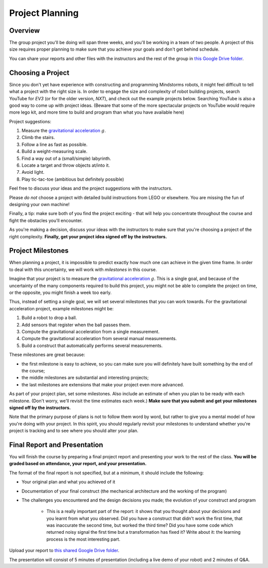 Project Planning
==========================================

Overview
------------------------

The group project you'll be doing will span three weeks, and you'll be working in a team of two people. A project of this size requires proper planning to make sure that you achieve your goals and don't get behind schedule.

You can share your reports and other files with the instructors and the rest of the group in `this Google Drive folder <https://drive.google.com/drive/folders/1H8qhSu2D62Y_FxDHNEdpgCOuPqFCQ4ko>`_.



Choosing a Project
---------------------

Since you don't yet have experience with constructing and programming Mindstorms robots, it might feel difficult to tell what a project with the right size is. In order to engage the size and complexity of robot building projects, search YouTube for *EV3* (or for the older version, *NXT*), and check out the example projects below. Searching YouTube is also a good way to come up with project ideas. (Beware that some of the more spectacular projects on YouTube would require more lego kit, and more time to build and program than what you have available here)

Project suggestions:

#. Measure the `gravitational acceleration <http://en.wikipedia.org/wiki/Gravitational_acceleration>`_ :math:`g`.
#. Climb the stairs.
#. Follow a line as fast as possible.
#. Build a weight-measuring scale.
#. Find a way out of a (small/simple) labyrinth.
#. Locate a target and throw objects at/into it.
#. Avoid light. 
#. Play tic-tac-toe (ambitious but definitely possible)

Feel free to discuss your ideas and the project suggestions with the instructors. 

Please *do not* choose a project with detailed build instructions from LEGO or elsewhere. You are missing the fun of designing your own machine!

Finally, a tip: make sure both of you find the project exciting - that will help you concentrate throughout the course and fight the obstacles you'll encounter.

As you're making a decision, discuss your ideas with the instructors to make sure that you're choosing a project of the right complexity. **Finally, get your project idea signed off by the instructors.**



Project Milestones
------------------------

When planning a project, it is impossible to predict exactly how much one can achieve in the given time frame. In order to deal with this uncertainty, we will work with *milestones* in this course.

Imagine that your project is to measure the `gravitational acceleration <http://en.wikipedia.org/wiki/Gravitational_acceleration>`_ :math:`g`. This is a single goal, and because of the uncertainty of the many components required to build this project, you might not be able to complete the project on time, or the opposite, you might finish a week too early.

Thus, instead of setting a single goal, we will set several milestones that you can work towards. For the gravitational acceleration project, example milestones might be:

#. Build a robot to drop a ball.
#. Add sensors that register when the ball passes them.
#. Compute the gravitational acceleration from a single measurement.
#. Compute the gravitational acceleration from several manual measurements.
#. Build a construct that automatically performs several measurements.

These milestones are great because:

* the first milestone is easy to achieve, so you can make sure you will definitely have built something by the end of the course;
* the middle milestones are substantial and interesting projects;
* the last milestones are extensions that make your project even more advanced.

As part of your project plan, set some milestones. Also include an estimate of when you plan to be ready with each milestone. (Don't worry, we'll revisit the time estimates each week.) **Make sure that you submit and get your milestones signed off by the instructors.**

Note that the primary purpose of plans is not to follow them word by word, but rather to give you a mental model of how you're doing with your project. In this spirit, you should regularly revisit your milestones to understand whether you're project is tracking and to see where you should alter your plan.



Final Report and Presentation
------------------------------------------------

You will finish the course by preparing a final project report and presenting your work to the rest of the class. **You will be graded based on attendance, your report, and your presentation.**

The format of the final report is not specified, but at a minimum, it should include the following:

* Your original plan and what you achieved of it
* Documentation of your final construct (the mechanical architecture and the working of the program)
* The challenges you encountered and the design decisions you made; the evolution of your construct and program

    * This is a really important part of the report: it shows that you thought about your decisions and you learnt from what you observed. Did you have a construct that didn't work the first time, that was inaccurate the second time, but worked the third time? Did you have some code which returned noisy signal the first time but a transformation has fixed it? Write about it: the learning process is the most interesting part.

Upload your report to `this shared Google Drive folder <https://drive.google.com/drive/folders/1H8qhSu2D62Y_FxDHNEdpgCOuPqFCQ4ko>`_.

The presentation will consist of 5 minutes of presentation (including a live demo of your robot) and 2 minutes of Q&A.
